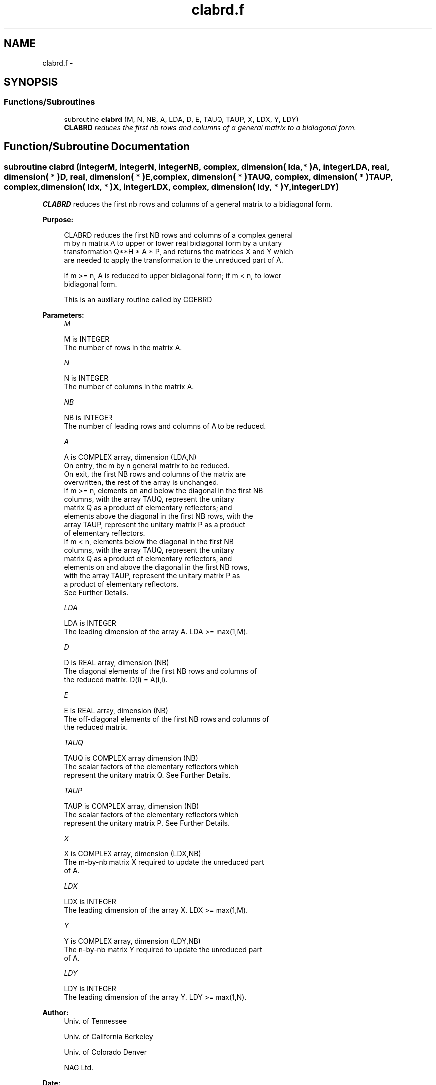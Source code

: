 .TH "clabrd.f" 3 "Sat Nov 16 2013" "Version 3.4.2" "LAPACK" \" -*- nroff -*-
.ad l
.nh
.SH NAME
clabrd.f \- 
.SH SYNOPSIS
.br
.PP
.SS "Functions/Subroutines"

.in +1c
.ti -1c
.RI "subroutine \fBclabrd\fP (M, N, NB, A, LDA, D, E, TAUQ, TAUP, X, LDX, Y, LDY)"
.br
.RI "\fI\fBCLABRD\fP reduces the first nb rows and columns of a general matrix to a bidiagonal form\&. \fP"
.in -1c
.SH "Function/Subroutine Documentation"
.PP 
.SS "subroutine clabrd (integerM, integerN, integerNB, complex, dimension( lda, * )A, integerLDA, real, dimension( * )D, real, dimension( * )E, complex, dimension( * )TAUQ, complex, dimension( * )TAUP, complex, dimension( ldx, * )X, integerLDX, complex, dimension( ldy, * )Y, integerLDY)"

.PP
\fBCLABRD\fP reduces the first nb rows and columns of a general matrix to a bidiagonal form\&.  
.PP
\fBPurpose: \fP
.RS 4

.PP
.nf
 CLABRD reduces the first NB rows and columns of a complex general
 m by n matrix A to upper or lower real bidiagonal form by a unitary
 transformation Q**H * A * P, and returns the matrices X and Y which
 are needed to apply the transformation to the unreduced part of A.

 If m >= n, A is reduced to upper bidiagonal form; if m < n, to lower
 bidiagonal form.

 This is an auxiliary routine called by CGEBRD
.fi
.PP
 
.RE
.PP
\fBParameters:\fP
.RS 4
\fIM\fP 
.PP
.nf
          M is INTEGER
          The number of rows in the matrix A.
.fi
.PP
.br
\fIN\fP 
.PP
.nf
          N is INTEGER
          The number of columns in the matrix A.
.fi
.PP
.br
\fINB\fP 
.PP
.nf
          NB is INTEGER
          The number of leading rows and columns of A to be reduced.
.fi
.PP
.br
\fIA\fP 
.PP
.nf
          A is COMPLEX array, dimension (LDA,N)
          On entry, the m by n general matrix to be reduced.
          On exit, the first NB rows and columns of the matrix are
          overwritten; the rest of the array is unchanged.
          If m >= n, elements on and below the diagonal in the first NB
            columns, with the array TAUQ, represent the unitary
            matrix Q as a product of elementary reflectors; and
            elements above the diagonal in the first NB rows, with the
            array TAUP, represent the unitary matrix P as a product
            of elementary reflectors.
          If m < n, elements below the diagonal in the first NB
            columns, with the array TAUQ, represent the unitary
            matrix Q as a product of elementary reflectors, and
            elements on and above the diagonal in the first NB rows,
            with the array TAUP, represent the unitary matrix P as
            a product of elementary reflectors.
          See Further Details.
.fi
.PP
.br
\fILDA\fP 
.PP
.nf
          LDA is INTEGER
          The leading dimension of the array A.  LDA >= max(1,M).
.fi
.PP
.br
\fID\fP 
.PP
.nf
          D is REAL array, dimension (NB)
          The diagonal elements of the first NB rows and columns of
          the reduced matrix.  D(i) = A(i,i).
.fi
.PP
.br
\fIE\fP 
.PP
.nf
          E is REAL array, dimension (NB)
          The off-diagonal elements of the first NB rows and columns of
          the reduced matrix.
.fi
.PP
.br
\fITAUQ\fP 
.PP
.nf
          TAUQ is COMPLEX array dimension (NB)
          The scalar factors of the elementary reflectors which
          represent the unitary matrix Q. See Further Details.
.fi
.PP
.br
\fITAUP\fP 
.PP
.nf
          TAUP is COMPLEX array, dimension (NB)
          The scalar factors of the elementary reflectors which
          represent the unitary matrix P. See Further Details.
.fi
.PP
.br
\fIX\fP 
.PP
.nf
          X is COMPLEX array, dimension (LDX,NB)
          The m-by-nb matrix X required to update the unreduced part
          of A.
.fi
.PP
.br
\fILDX\fP 
.PP
.nf
          LDX is INTEGER
          The leading dimension of the array X. LDX >= max(1,M).
.fi
.PP
.br
\fIY\fP 
.PP
.nf
          Y is COMPLEX array, dimension (LDY,NB)
          The n-by-nb matrix Y required to update the unreduced part
          of A.
.fi
.PP
.br
\fILDY\fP 
.PP
.nf
          LDY is INTEGER
          The leading dimension of the array Y. LDY >= max(1,N).
.fi
.PP
 
.RE
.PP
\fBAuthor:\fP
.RS 4
Univ\&. of Tennessee 
.PP
Univ\&. of California Berkeley 
.PP
Univ\&. of Colorado Denver 
.PP
NAG Ltd\&. 
.RE
.PP
\fBDate:\fP
.RS 4
September 2012 
.RE
.PP
\fBFurther Details: \fP
.RS 4

.PP
.nf
  The matrices Q and P are represented as products of elementary
  reflectors:

     Q = H(1) H(2) . . . H(nb)  and  P = G(1) G(2) . . . G(nb)

  Each H(i) and G(i) has the form:

     H(i) = I - tauq * v * v**H  and G(i) = I - taup * u * u**H

  where tauq and taup are complex scalars, and v and u are complex
  vectors.

  If m >= n, v(1:i-1) = 0, v(i) = 1, and v(i:m) is stored on exit in
  A(i:m,i); u(1:i) = 0, u(i+1) = 1, and u(i+1:n) is stored on exit in
  A(i,i+1:n); tauq is stored in TAUQ(i) and taup in TAUP(i).

  If m < n, v(1:i) = 0, v(i+1) = 1, and v(i+1:m) is stored on exit in
  A(i+2:m,i); u(1:i-1) = 0, u(i) = 1, and u(i:n) is stored on exit in
  A(i,i+1:n); tauq is stored in TAUQ(i) and taup in TAUP(i).

  The elements of the vectors v and u together form the m-by-nb matrix
  V and the nb-by-n matrix U**H which are needed, with X and Y, to apply
  the transformation to the unreduced part of the matrix, using a block
  update of the form:  A := A - V*Y**H - X*U**H.

  The contents of A on exit are illustrated by the following examples
  with nb = 2:

  m = 6 and n = 5 (m > n):          m = 5 and n = 6 (m < n):

    (  1   1   u1  u1  u1 )           (  1   u1  u1  u1  u1  u1 )
    (  v1  1   1   u2  u2 )           (  1   1   u2  u2  u2  u2 )
    (  v1  v2  a   a   a  )           (  v1  1   a   a   a   a  )
    (  v1  v2  a   a   a  )           (  v1  v2  a   a   a   a  )
    (  v1  v2  a   a   a  )           (  v1  v2  a   a   a   a  )
    (  v1  v2  a   a   a  )

  where a denotes an element of the original matrix which is unchanged,
  vi denotes an element of the vector defining H(i), and ui an element
  of the vector defining G(i).
.fi
.PP
 
.RE
.PP

.PP
Definition at line 212 of file clabrd\&.f\&.
.SH "Author"
.PP 
Generated automatically by Doxygen for LAPACK from the source code\&.
